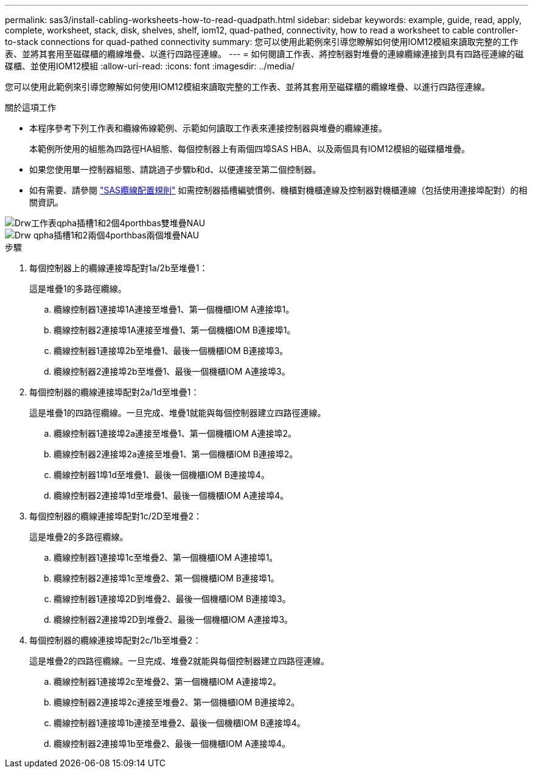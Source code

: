---
permalink: sas3/install-cabling-worksheets-how-to-read-quadpath.html 
sidebar: sidebar 
keywords: example, guide, read, apply, complete, worksheet, stack, disk, shelves, shelf, iom12, quad-pathed, connectivity, how to read a worksheet to cable controller-to-stack connections for quad-pathed connectivity 
summary: 您可以使用此範例來引導您瞭解如何使用IOM12模組來讀取完整的工作表、並將其套用至磁碟櫃的纜線堆疊、以進行四路徑連線。 
---
= 如何閱讀工作表、將控制器對堆疊的連線纜線連接到具有四路徑連線的磁碟櫃、並使用IOM12模組
:allow-uri-read: 
:icons: font
:imagesdir: ../media/


[role="lead"]
您可以使用此範例來引導您瞭解如何使用IOM12模組來讀取完整的工作表、並將其套用至磁碟櫃的纜線堆疊、以進行四路徑連線。

.關於這項工作
* 本程序參考下列工作表和纜線佈線範例、示範如何讀取工作表來連接控制器與堆疊的纜線連接。
+
本範例所使用的組態為四路徑HA組態、每個控制器上有兩個四埠SAS HBA、以及兩個具有IOM12模組的磁碟櫃堆疊。

* 如果您使用單一控制器組態、請跳過子步驟b和d、以便連接至第二個控制器。
* 如有需要、請參閱 link:install-cabling-rules.html["SAS纜線配置規則"] 如需控制器插槽編號慣例、機櫃對機櫃連線及控制器對機櫃連線（包括使用連接埠配對）的相關資訊。


image::../media/drw_worksheet_qpha_slots_1_and_2_two_4porthbas_two_stacks_nau.gif[Drw工作表qpha插槽1和2個4porthbas雙堆疊NAU]

image::../media/drw_qpha_slots_1_and_2_two_4porthbas_two_stacks_nau.gif[Drw qpha插槽1和2兩個4porthbas兩個堆疊NAU]

.步驟
. 每個控制器上的纜線連接埠配對1a/2b至堆疊1：
+
這是堆疊1的多路徑纜線。

+
.. 纜線控制器1連接埠1A連接至堆疊1、第一個機櫃IOM A連接埠1。
.. 纜線控制器2連接埠1A連接至堆疊1、第一個機櫃IOM B連接埠1。
.. 纜線控制器1連接埠2b至堆疊1、最後一個機櫃IOM B連接埠3。
.. 纜線控制器2連接埠2b至堆疊1、最後一個機櫃IOM A連接埠3。


. 每個控制器的纜線連接埠配對2a/1d至堆疊1：
+
這是堆疊1的四路徑纜線。一旦完成、堆疊1就能與每個控制器建立四路徑連線。

+
.. 纜線控制器1連接埠2a連接至堆疊1、第一個機櫃IOM A連接埠2。
.. 纜線控制器2連接埠2a連接至堆疊1、第一個機櫃IOM B連接埠2。
.. 纜線控制器1埠1d至堆疊1、最後一個機櫃IOM B連接埠4。
.. 纜線控制器2連接埠1d至堆疊1、最後一個機櫃IOM A連接埠4。


. 每個控制器的纜線連接埠配對1c/2D至堆疊2：
+
這是堆疊2的多路徑纜線。

+
.. 纜線控制器1連接埠1c至堆疊2、第一個機櫃IOM A連接埠1。
.. 纜線控制器2連接埠1c至堆疊2、第一個機櫃IOM B連接埠1。
.. 纜線控制器1連接埠2D到堆疊2、最後一個機櫃IOM B連接埠3。
.. 纜線控制器2連接埠2D到堆疊2、最後一個機櫃IOM A連接埠3。


. 每個控制器的纜線連接埠配對2c/1b至堆疊2：
+
這是堆疊2的四路徑纜線。一旦完成、堆疊2就能與每個控制器建立四路徑連線。

+
.. 纜線控制器1連接埠2c至堆疊2、第一個機櫃IOM A連接埠2。
.. 纜線控制器2連接埠2c連接至堆疊2、第一個機櫃IOM B連接埠2。
.. 纜線控制器1連接埠1b連接至堆疊2、最後一個機櫃IOM B連接埠4。
.. 纜線控制器2連接埠1b至堆疊2、最後一個機櫃IOM A連接埠4。



